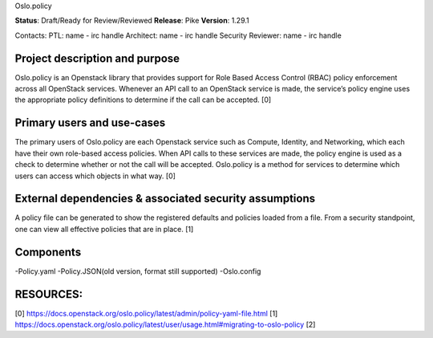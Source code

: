 Oslo.policy

**Status**: Draft/Ready for Review/Reviewed
**Release**: Pike
**Version**: 1.29.1

Contacts:
PTL: name - irc handle
Architect: name - irc handle
Security Reviewer: name - irc handle

Project description and purpose
~~~~~~~~~~~~~~~~~~~~~~~~~~~
Oslo.policy is an Openstack library that provides support for Role Based Access Control (RBAC) policy enforcement
across all OpenStack services. Whenever an API call to an OpenStack service is made, the service’s policy engine uses
the appropriate policy definitions to determine if the call can be accepted. [0]

Primary users and use-cases
~~~~~~~~~~~~~~~~~~~~~~~~~
The primary users of Oslo.policy are each Openstack service such as Compute, Identity, and Networking, which each have
their own role-based access policies. When API calls to these services are made, the policy engine is used as a check
to determine whether or not the call will be accepted. Oslo.policy is a method for services to determine which users
can access which objects in what way. [0]

External dependencies & associated security assumptions
~~~~~~~~~~~~~~~~~~~~~~~~~~~~~~~~~~~~~~~~~~~~~~~~
A policy file can be generated to show the registered defaults and policies loaded from a file. From a security
standpoint, one can view all effective policies that are in place. [1]


Components
~~~~~~~~~~~~~~~~
-Policy.yaml
-Policy.JSON(old version, format still supported)
-Oslo.config




RESOURCES:
~~~~~~~~~~~
[0] https://docs.openstack.org/oslo.policy/latest/admin/policy-yaml-file.html
[1] https://docs.openstack.org/oslo.policy/latest/user/usage.html#migrating-to-oslo-policy
[2]